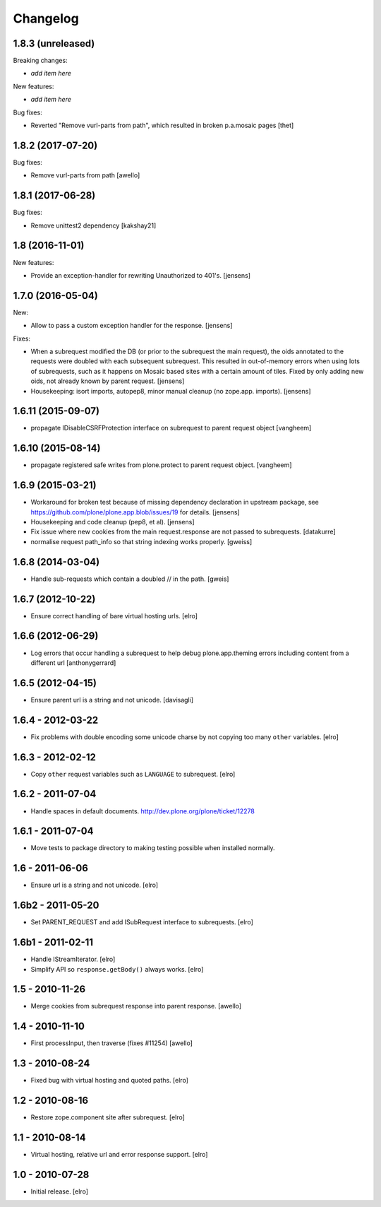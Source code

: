 Changelog
=========

1.8.3 (unreleased)
------------------

Breaking changes:

- *add item here*

New features:

- *add item here*

Bug fixes:

- Reverted "Remove vurl-parts from path", which resulted in broken p.a.mosaic pages
  [thet]


1.8.2 (2017-07-20)
------------------

Bug fixes:

- Remove vurl-parts from path
  [awello]


1.8.1 (2017-06-28)
------------------

Bug fixes:

- Remove unittest2 dependency
  [kakshay21]


1.8 (2016-11-01)
----------------

New features:

- Provide an exception-handler for rewriting Unauthorized to 401's.
  [jensens]


1.7.0 (2016-05-04)
------------------

New:

- Allow to pass a custom exception handler for the response.
  [jensens]

Fixes:

- When a subrequest modified the DB (or prior to the subrequest the main request),
  the oids annotated to the requests were doubled with each subsequent subrequest.
  This resulted in out-of-memory errors when using lots of subrequests,
  such as it happens on Mosaic based sites with a certain amount of tiles.
  Fixed by only adding new oids, not already known by parent request.
  [jensens]

- Housekeeping: isort imports, autopep8, minor manual cleanup (no zope.app. imports).
  [jensens]


1.6.11 (2015-09-07)
-------------------

- propagate IDisableCSRFProtection interface on subrequest to parent request object
  [vangheem]


1.6.10 (2015-08-14)
-------------------

- propagate registered safe writes from plone.protect to parent request object.
  [vangheem]


1.6.9 (2015-03-21)
------------------

- Workaround for broken test because of missing dependency declaration in
  upstream package, see https://github.com/plone/plone.app.blob/issues/19
  for details.
  [jensens]

- Housekeeping and code cleanup (pep8, et al).
  [jensens]

- Fix issue where new cookies from the main request.response are not passed to
  subrequests.
  [datakurre]

- normalise request path_info so that string indexing works properly.
  [gweiss]


1.6.8 (2014-03-04)
------------------
- Handle sub-requests which contain a doubled // in the path.
  [gweis]

1.6.7 (2012-10-22)
------------------

- Ensure correct handling of bare virtual hosting urls.
  [elro]

1.6.6 (2012-06-29)
------------------

- Log errors that occur handling a subrequest to help debug plone.app.theming
  errors including content from a different url
  [anthonygerrard]

1.6.5 (2012-04-15)
------------------

- Ensure parent url is a string and not unicode.
  [davisagli]

1.6.4 - 2012-03-22
------------------

- Fix problems with double encoding some unicode charse by not copying too
  many ``other`` variables.
  [elro]

1.6.3 - 2012-02-12
------------------

- Copy ``other`` request variables such as ``LANGUAGE`` to subrequest.
  [elro]

1.6.2 - 2011-07-04
------------------

- Handle spaces in default documents. http://dev.plone.org/plone/ticket/12278

1.6.1 - 2011-07-04
------------------

- Move tests to package directory to making testing possible when installed
  normally.

1.6 - 2011-06-06
----------------

- Ensure url is a string and not unicode.
  [elro]

1.6b2 - 2011-05-20
------------------

- Set PARENT_REQUEST and add ISubRequest interface to subrequests.
  [elro]

1.6b1 - 2011-02-11
------------------

- Handle IStreamIterator.
  [elro]

- Simplify API so ``response.getBody()`` always works.
  [elro]

1.5 - 2010-11-26
----------------

- Merge cookies from subrequest response into parent response.
  [awello]

1.4 - 2010-11-10
----------------

- First processInput, then traverse (fixes #11254)
  [awello]

1.3 - 2010-08-24
----------------

- Fixed bug with virtual hosting and quoted paths.
  [elro]

1.2 - 2010-08-16
----------------

- Restore zope.component site after subrequest.
  [elro]

1.1 - 2010-08-14
----------------

- Virtual hosting, relative url and error response support.
  [elro]

1.0 - 2010-07-28
----------------

- Initial release.
  [elro]
